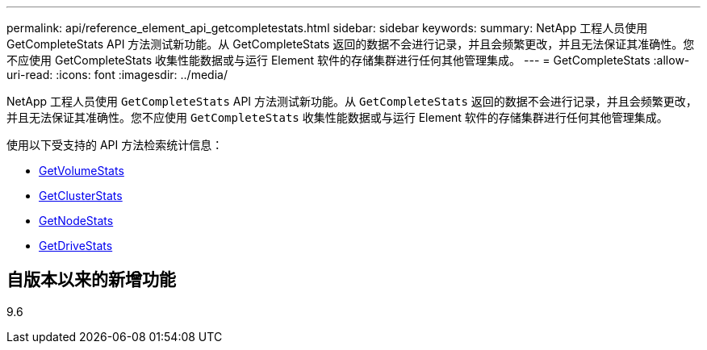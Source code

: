 ---
permalink: api/reference_element_api_getcompletestats.html 
sidebar: sidebar 
keywords:  
summary: NetApp 工程人员使用 GetCompleteStats API 方法测试新功能。从 GetCompleteStats 返回的数据不会进行记录，并且会频繁更改，并且无法保证其准确性。您不应使用 GetCompleteStats 收集性能数据或与运行 Element 软件的存储集群进行任何其他管理集成。 
---
= GetCompleteStats
:allow-uri-read: 
:icons: font
:imagesdir: ../media/


[role="lead"]
NetApp 工程人员使用 `GetCompleteStats` API 方法测试新功能。从 `GetCompleteStats` 返回的数据不会进行记录，并且会频繁更改，并且无法保证其准确性。您不应使用 `GetCompleteStats` 收集性能数据或与运行 Element 软件的存储集群进行任何其他管理集成。

使用以下受支持的 API 方法检索统计信息：

* xref:reference_element_api_getvolumestats.adoc[GetVolumeStats]
* xref:reference_element_api_getclusterstats.adoc[GetClusterStats]
* xref:reference_element_api_getnodestats.adoc[GetNodeStats]
* xref:reference_element_api_getdrivestats.adoc[GetDriveStats]




== 自版本以来的新增功能

9.6
